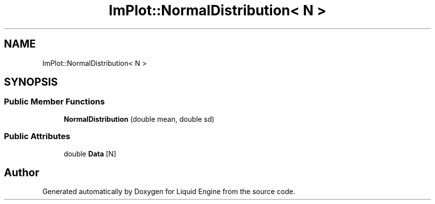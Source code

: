 .TH "ImPlot::NormalDistribution< N >" 3 "Wed Apr 3 2024" "Liquid Engine" \" -*- nroff -*-
.ad l
.nh
.SH NAME
ImPlot::NormalDistribution< N >
.SH SYNOPSIS
.br
.PP
.SS "Public Member Functions"

.in +1c
.ti -1c
.RI "\fBNormalDistribution\fP (double mean, double sd)"
.br
.in -1c
.SS "Public Attributes"

.in +1c
.ti -1c
.RI "double \fBData\fP [N]"
.br
.in -1c

.SH "Author"
.PP 
Generated automatically by Doxygen for Liquid Engine from the source code\&.
